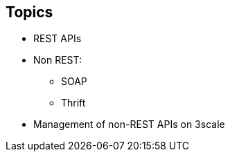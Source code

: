 :scrollbar:
:data-uri:
:noaudio:

== Topics

* REST APIs
* Non REST:
** SOAP
** Thrift
* Management of non-REST APIs on 3scale



ifdef::showscript[]

=== Transcript


This module discussed the API management of non-REST based APIs. We covered  the advantages and prevalence of REST APIs in the API Management ecosystem. We discussed the other API specifications like SOAP or Thrift, and some approaches to manage non-REST APIs using 3scale.




endif::showscript[]
